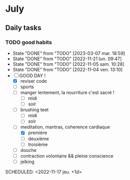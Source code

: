 * July
** Daily tasks
*** TODO good habits
:PROPERTIES:
:LAST_REPEAT: [2023-07-28 ven. 01:15]
:END:
:LOGBOOK:
- State "DONE"       from "TODO"       [2023-07-28 ven. 01:15]
- State "DONE"       from "TODO"       [2023-07-28 ven. 01:15]
- State "DONE"       from "TODO"       [2023-07-28 ven. 01:15]
:END:
- State "DONE"       from "TODO"       [2023-03-07 mar. 18:59]
- State "DONE"       from "TODO"       [2022-11-21 lun. 09:47]
- State "DONE"       from "TODO"       [2022-11-05 sam. 10:28]
- State "DONE"       from "TODO"       [2022-11-04 ven. 13:10]
- [-] GOOD DAY !
  - [X] reviser code
  - [ ] sports
  - [ ] manger lentement, la nourriture c'est sacré !
    - [ ] midi
    - [ ] soir
  - [ ] brushing teet
    - [ ] midi
    - [ ] soir
  - [-] meditation, mantras, coherence cardiaque
    - [X] première
    - [ ] deuxième
    - [ ] troisième
  - [ ] douche
  - [ ] contraction volontaire && pleine conscience
  - [ ] jelking
SCHEDULED: <2022-11-17 jeu. +1d>
